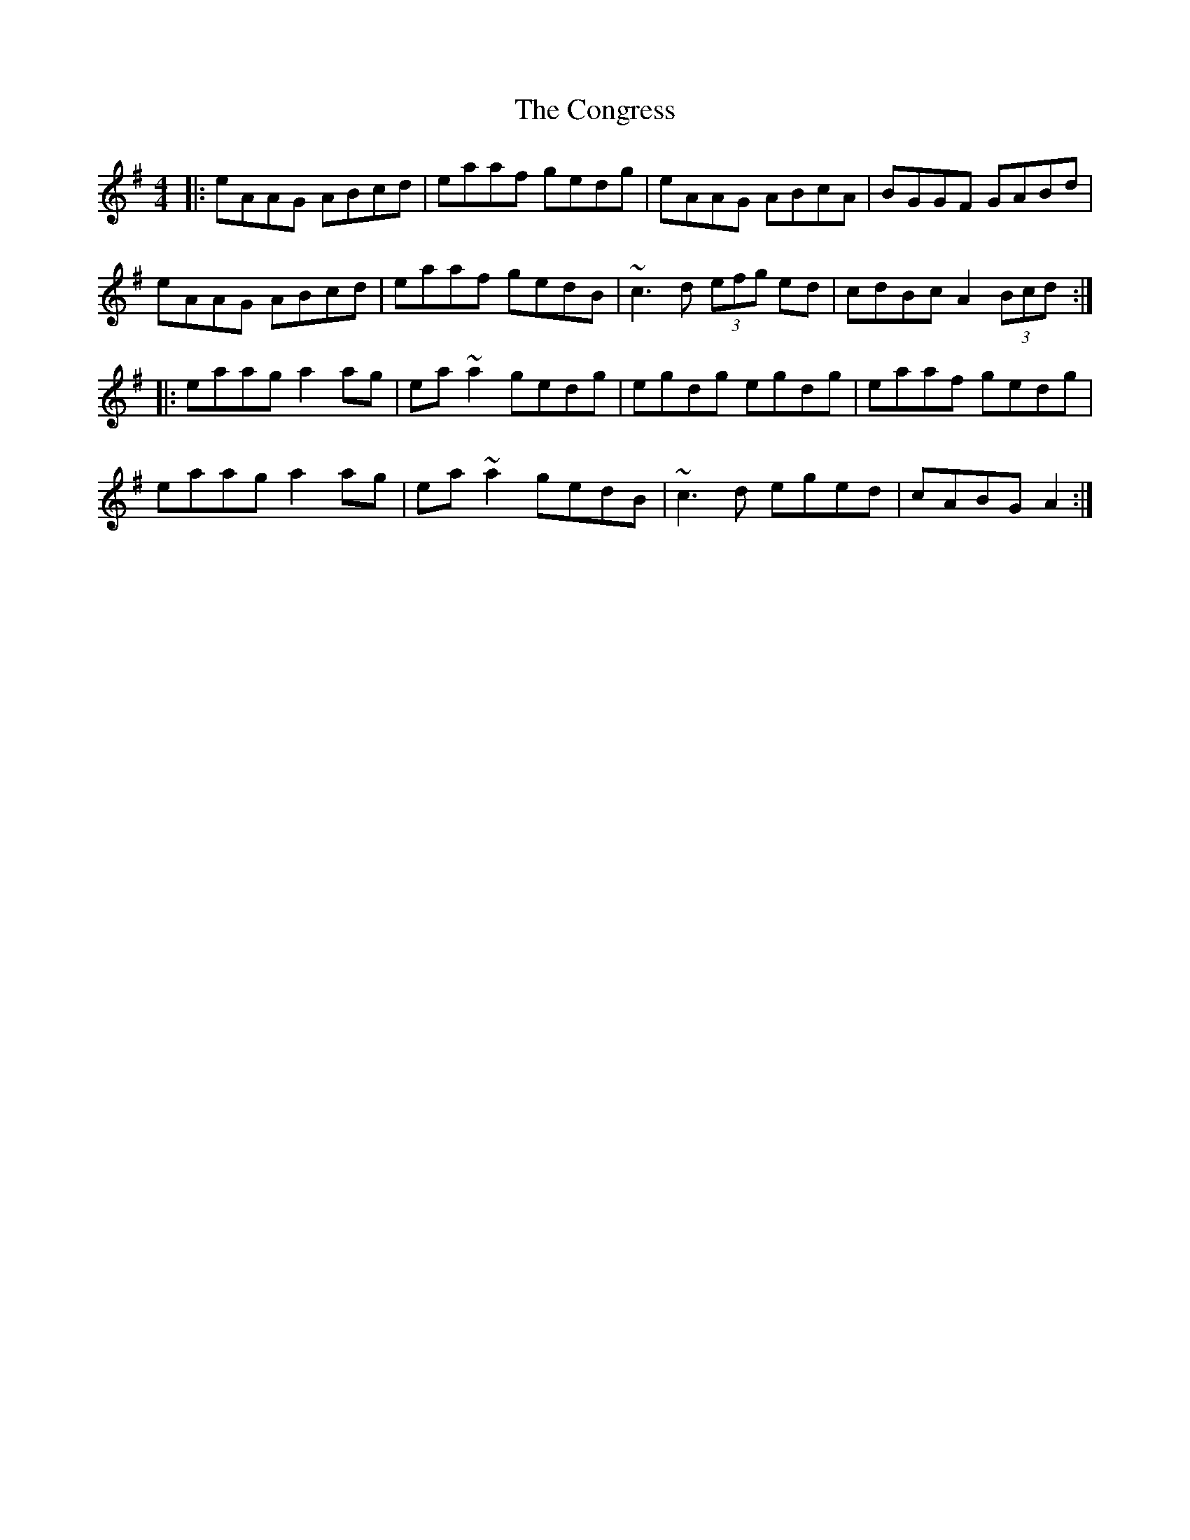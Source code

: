 X: 7977
T: Congress, The
R: reel
M: 4/4
K: Adorian
|:eAAG ABcd|eaaf gedg|eAAG ABcA|BGGF GABd|
eAAG ABcd|eaaf gedB|~c3 d (3efg ed|cdBc A2(3Bcd:|
|:eaag a2ag|ea~a2 gedg|egdg egdg|eaaf gedg|
eaag a2ag|ea~a2 gedB|~c3d eged|cABG A2:|

